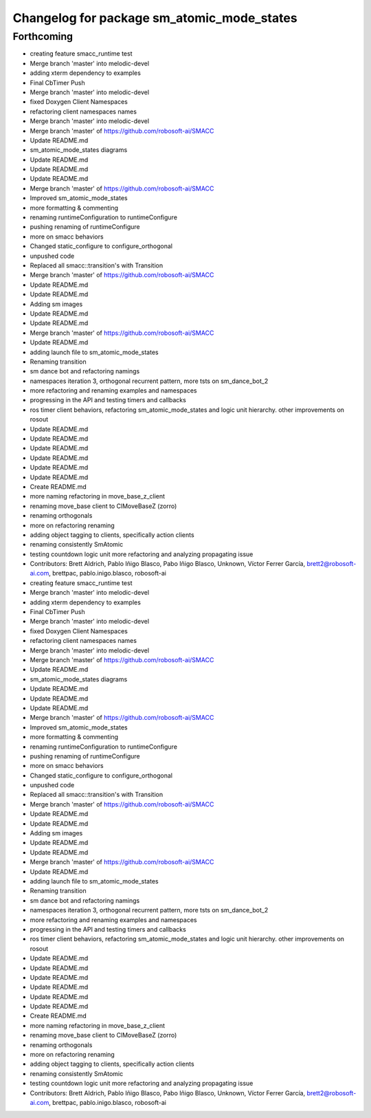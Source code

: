 ^^^^^^^^^^^^^^^^^^^^^^^^^^^^^^^
Changelog for package sm_atomic_mode_states
^^^^^^^^^^^^^^^^^^^^^^^^^^^^^^^

Forthcoming
-----------

* creating feature smacc_runtime test
* Merge branch 'master' into melodic-devel
* adding xterm dependency to examples
* Final CbTimer Push
* Merge branch 'master' into melodic-devel
* fixed Doxygen Client Namespaces
* refactoring client namespaces names
* Merge branch 'master' into melodic-devel
* Merge branch 'master' of https://github.com/robosoft-ai/SMACC
* Update README.md
* sm_atomic_mode_states diagrams
* Update README.md
* Update README.md
* Update README.md
* Merge branch 'master' of https://github.com/robosoft-ai/SMACC
* Improved sm_atomic_mode_states
* more formatting & commenting
* renaming runtimeConfiguration to runtimeConfigure
* pushing renaming of runtimeConfigure
* more on smacc behaviors
* Changed static_configure to configure_orthogonal
* unpushed code
* Replaced all smacc::transition's with Transition
* Merge branch 'master' of https://github.com/robosoft-ai/SMACC
* Update README.md
* Update README.md
* Adding sm images
* Update README.md
* Update README.md
* Merge branch 'master' of https://github.com/robosoft-ai/SMACC
* Update README.md
* adding launch file to sm_atomic_mode_states
* Renaming transition
* sm dance bot and refactoring namings
* namespaces iteration 3, orthogonal recurrent pattern, more tsts on sm_dance_bot_2
* more refactoring and renaming examples and namespaces
* progressing in the API and testing timers and callbacks
* ros timer client behaviors, refactoring sm_atomic_mode_states and logic unit hierarchy. other improvements on rosout
* Update README.md
* Update README.md
* Update README.md
* Update README.md
* Update README.md
* Update README.md
* Create README.md
* more naming refactoring in move_base_z_client
* renaming move_base client to ClMoveBaseZ (zorro)
* renaming orthogonals
* more on refactoring renaming
* adding object tagging to clients, specifically action clients
* renaming consistently SmAtomic
* testing countdown logic unit more refactoring and analyzing propagating issue
* Contributors: Brett Aldrich, Pablo Iñigo Blasco, Pabo Iñigo Blasco, Unknown, Víctor Ferrer García, brett2@robosoft-ai.com, brettpac, pablo.inigo.blasco, robosoft-ai

* creating feature smacc_runtime test
* Merge branch 'master' into melodic-devel
* adding xterm dependency to examples
* Final CbTimer Push
* Merge branch 'master' into melodic-devel
* fixed Doxygen Client Namespaces
* refactoring client namespaces names
* Merge branch 'master' into melodic-devel
* Merge branch 'master' of https://github.com/robosoft-ai/SMACC
* Update README.md
* sm_atomic_mode_states diagrams
* Update README.md
* Update README.md
* Update README.md
* Merge branch 'master' of https://github.com/robosoft-ai/SMACC
* Improved sm_atomic_mode_states
* more formatting & commenting
* renaming runtimeConfiguration to runtimeConfigure
* pushing renaming of runtimeConfigure
* more on smacc behaviors
* Changed static_configure to configure_orthogonal
* unpushed code
* Replaced all smacc::transition's with Transition
* Merge branch 'master' of https://github.com/robosoft-ai/SMACC
* Update README.md
* Update README.md
* Adding sm images
* Update README.md
* Update README.md
* Merge branch 'master' of https://github.com/robosoft-ai/SMACC
* Update README.md
* adding launch file to sm_atomic_mode_states
* Renaming transition
* sm dance bot and refactoring namings
* namespaces iteration 3, orthogonal recurrent pattern, more tsts on sm_dance_bot_2
* more refactoring and renaming examples and namespaces
* progressing in the API and testing timers and callbacks
* ros timer client behaviors, refactoring sm_atomic_mode_states and logic unit hierarchy. other improvements on rosout
* Update README.md
* Update README.md
* Update README.md
* Update README.md
* Update README.md
* Update README.md
* Create README.md
* more naming refactoring in move_base_z_client
* renaming move_base client to ClMoveBaseZ (zorro)
* renaming orthogonals
* more on refactoring renaming
* adding object tagging to clients, specifically action clients
* renaming consistently SmAtomic
* testing countdown logic unit more refactoring and analyzing propagating issue
* Contributors: Brett Aldrich, Pablo Iñigo Blasco, Pabo Iñigo Blasco, Unknown, Víctor Ferrer García, brett2@robosoft-ai.com, brettpac, pablo.inigo.blasco, robosoft-ai
